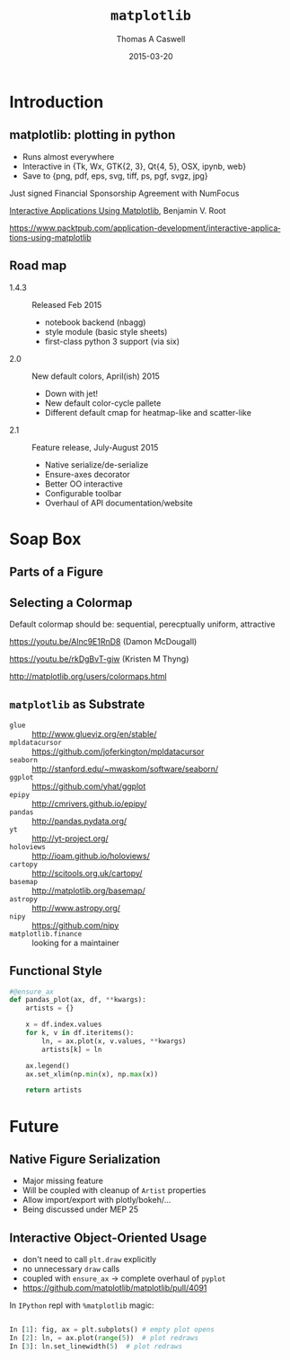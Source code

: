 #+OPTIONS: ':nil *:t -:t ::t <:t H:3 \n:nil ^:t arch:headline
#+OPTIONS: author:t c:nil creator:comment d:nil date:t e:t email:nil
#+OPTIONS: f:t inline:t num:t p:nil pri:nil prop:nil stat:t tags:t
#+OPTIONS: tasks:t tex:t timestamp:t toc:nil todo:t |:t
#+BEAMER_FRAME_LEVEL: 2
#+TITLE: =matplotlib=
#+DATE: 2015-03-20
#+AUTHOR: Thomas A Caswell
#+EMAIL: tcaswell@{gmail.com,bnl.gov}
#+DESCRIPTION:
#+KEYWORDS:
#+LANGUAGE:  en
#+OPTIONS:   H:2 num:t toc:nil \n:nil @:t ::t |:t ^:{} -:nil f:t *:t <:t
#+OPTIONS:   TeX:t LaTeX:t skip:nil d:nil todo:t pri:nil tags:not-in-toc

#+EXPORT_SELECT_TAGS: export
#+EXPORT_EXCLUDE_TAGS: noexport
#+LINK_UP:
#+LINK_HOME:

#+STARTUP: beamer
#+LaTeX_CLASS: beamer
#+LaTeX_CLASS_OPTIONS: [x11names]
#+LATEX_HEADER: \usemintedstyle{emacs}
#+latex_header: \setbeamertemplate{navigation symbols}{}%remove navigation symbols
#+latex_header: \usepackage{multicol}
#+latex_header: \titlegraphic{\includegraphics[width=\textwidth]{logo2}}
#+latex_header: \institute[BNL]{Brookhaven National Labratory}
#+BEAMER_COLOR_THEME: seahorse
#+BEAMER_THEME: Madrid
#+BEAMER_INNER_THEME: default


#+BEAMER_FRAME_LEVEL: 2
#+COLUMNS: %40ITEM %10BEAMER_env(Env) %9BEAMER_envargs(Env Args) %4BEAMER_col(Col) %10BEAMER_extra(Extra)
#+PROPERTY: BEAMER_col_ALL 0.1 0.2 0.3 0.4 0.5 0.6 0.7 0.8 0.9 1.0 :ETC

* Introduction
** matplotlib: plotting in python


\begin{center}
    \includegraphics[width=.22\textwidth]{integral_demo} \quad
    \includegraphics[width=.22\textwidth]{radar_chart} \quad
    \includegraphics[width=.22\textwidth]{shape_kymo} \quad
    \includegraphics[width=.22\textwidth]{scatterplot_matrix}

\end{center}

\vfill

 - Runs almost everywhere
 - Interactive in {Tk, Wx, GTK{2, 3}, Qt{4, 5}, OSX, ipynb, web}
 - Save to {png, pdf, eps, svg, tiff, ps, pgf, svgz, jpg}

\vfill

Just signed Financial Sponsorship Agreement with NumFocus

\vfill

_Interactive Applications Using Matplotlib_, Benjamin V. Root

\tiny https://www.packtpub.com/application-development/interactive-applications-using-matplotlib

** Road map

 - 1.4.3 :: Released Feb 2015
   - notebook backend (nbagg)
   - style module (basic style sheets)
   - first-class python 3 support (via six)
 - 2.0 :: New default colors, April(ish) 2015
   - Down with jet!
   - New default color-cycle pallete
   - Different default cmap for heatmap-like and scatter-like
 - 2.1 :: Feature release, July-August 2015
   - Native serialize/de-serialize
   - Ensure-axes decorator
   - Better OO interactive
   - Configurable toolbar
   - Overhaul of API documentation/website


* Soap Box
** Parts of a Figure

\begin{center}
    \includegraphics[height=.8\textheight]{fig_map}

\end{center}

** Selecting a Colormap

Default colormap should be:  sequential, perecptually uniform, attractive

\begin{center}
    \includegraphics[width=.3\textwidth]{lightness_00} \quad
    \includegraphics[width=.3\textwidth]{lightness_02} \quad
    \includegraphics[width=.3\textwidth]{lightness_04}
\end{center}

\vfill

https://youtu.be/Alnc9E1RnD8 (Damon McDougall)

https://youtu.be/rkDgBvT-giw (Kristen M Thyng)

http://matplotlib.org/users/colormaps.html




** =matplotlib= as Substrate
\begin{center}
 Base for domain specific plotting tools
\end{center}

   - =glue= :: http://www.glueviz.org/en/stable/
   - =mpldatacursor= :: https://github.com/joferkington/mpldatacursor
   - =seaborn= :: http://stanford.edu/~mwaskom/software/seaborn/
   - =ggplot= :: https://github.com/yhat/ggplot
   - =epipy= :: http://cmrivers.github.io/epipy/
   - =pandas= :: http://pandas.pydata.org/
   - =yt= :: http://yt-project.org/
   - =holoviews= :: http://ioam.github.io/holoviews/
   - =cartopy= :: http://scitools.org.uk/cartopy/
   - =basemap= :: http://matplotlib.org/basemap/
   - =astropy= :: http://www.astropy.org/
   - =nipy= :: https://github.com/nipy
   - =matplotlib.finance= :: looking for a maintainer


** Functional Style

#+begin_src python :exports code
  #@ensure_ax
  def pandas_plot(ax, df, **kwargs):
      artists = {}

      x = df.index.values
      for k, v in df.iteritems():
          ln, = ax.plot(x, v.values, **kwargs)
          artists[k] = ln

      ax.legend()
      ax.set_xlim(np.min(x), np.max(x))

      return artists
#+end_src

* Future
** Native Figure Serialization
  - Major missing feature
  - Will be coupled with cleanup of =Artist= properties
  - Allow import/export with plotly/bokeh/...
  - Being discussed under MEP 25

** Interactive Object-Oriented Usage

 - don't need to call =plt.draw= explicitly
 - no unnecessary =draw= calls
 - coupled with =ensure_ax= -> complete overhaul of =pyplot=
 - https://github.com/matplotlib/matplotlib/pull/4091

\vfill

In =IPython= repl with =%matplotlib= magic:

#+begin_src python :exports code

  In [1]: fig, ax = plt.subplots() # empty plot opens
  In [2]: ln, = ax.plot(range(5))  # plot redraws
  In [3]: ln.set_linewidth(5)  # plot redraws

#+end_src
